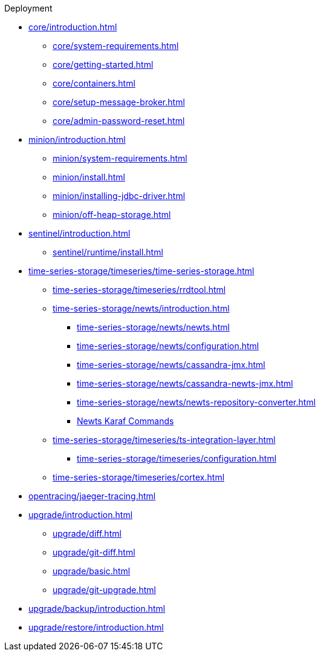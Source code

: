 
.Deployment
* xref:core/introduction.adoc[]
** xref:core/system-requirements.adoc[]
** xref:core/getting-started.adoc[]
** xref:core/containers.adoc[]
** xref:core/setup-message-broker.adoc[]
** xref:core/admin-password-reset.adoc[]
* xref:minion/introduction.adoc[]
** xref:minion/system-requirements.adoc[]
** xref:minion/install.adoc[]
** xref:minion/installing-jdbc-driver.adoc[]
** xref:minion/off-heap-storage.adoc[]
* xref:sentinel/introduction.adoc[]
** xref:sentinel/runtime/install.adoc[]

* xref:time-series-storage/timeseries/time-series-storage.adoc[]
** xref:time-series-storage/timeseries/rrdtool.adoc[]

** xref:time-series-storage/newts/introduction.adoc[]
*** xref:time-series-storage/newts/newts.adoc[]
*** xref:time-series-storage/newts/configuration.adoc[]
*** xref:time-series-storage/newts/cassandra-jmx.adoc[]
*** xref:time-series-storage/newts/cassandra-newts-jmx.adoc[]
*** xref:time-series-storage/newts/newts-repository-converter.adoc[]
*** xref:time-series-storage/newts/resourcecli.adoc[Newts Karaf Commands]

** xref:time-series-storage/timeseries/ts-integration-layer.adoc[]
*** xref:time-series-storage/timeseries/configuration.adoc[]
** xref:time-series-storage/timeseries/cortex.adoc[]
ifeval::["{page-component-title}" == "Meridian"]
** xref:time-series-storage/timeseries/hosted-tss.adoc[]
endif::[]

* xref:opentracing/jaeger-tracing.adoc[]

* xref:upgrade/introduction.adoc[]
** xref:upgrade/diff.adoc[]
** xref:upgrade/git-diff.adoc[]
** xref:upgrade/basic.adoc[]
** xref:upgrade/git-upgrade.adoc[]
* xref:upgrade/backup/introduction.adoc[]
* xref:upgrade/restore/introduction.adoc[]

